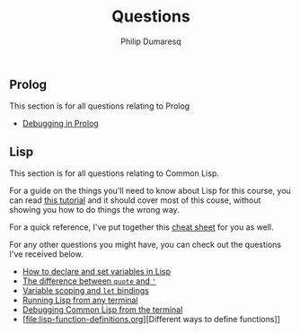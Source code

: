 #+TITLE: Questions
#+AUTHOR: Philip Dumaresq
#+HTML_HEAD: <link rel="stylesheet" type="text/css" href="../assets/org.css" />
#+OPTIONS: toc:nil

** COMMENT Java
This section is for all questions relating to Java, in particular the ~stream~ API.

** Prolog
This section is for all questions relating to Prolog
- [[file:prolog-debugging.org][Debugging in Prolog]]

** Lisp
This section is for all questions relating to Common Lisp.

For a guide on the things you'll need to know about Lisp for this course, you can read [[file:lisp-tutorial.org][this tutorial]]
and it should cover most of this couse, without showing you how to do things the wrong way.

For a quick reference, I've put together this [[file:lisp-cheatsheet.org][cheat sheet]] for you as well.

For any other questions you might have, you can check out the questions I've received below.

- [[file:lisp-setting-variables.org][How to declare and set variables in Lisp]]
- [[file:lisp-quote-vs-'.org][The difference between ~quote~ and ~'~]]
- [[file:lisp-let-scoping.org][Variable scoping and ~let~ bindings]]
- [[file:lisp-running-from-terminal.org][Running Lisp from any terminal]]
- [[file:lisp-debugging.org][Debugging Common Lisp from the terminal]]
- [file:lisp-function-definitions.org][Different ways to define functions]]

** COMMENT C
This section is for all questions relating to Lisp, Scheme, Clojure, etc

** COMMENT Ruby
This section is for all questions relating to Lisp, Scheme, Clojure, etc

